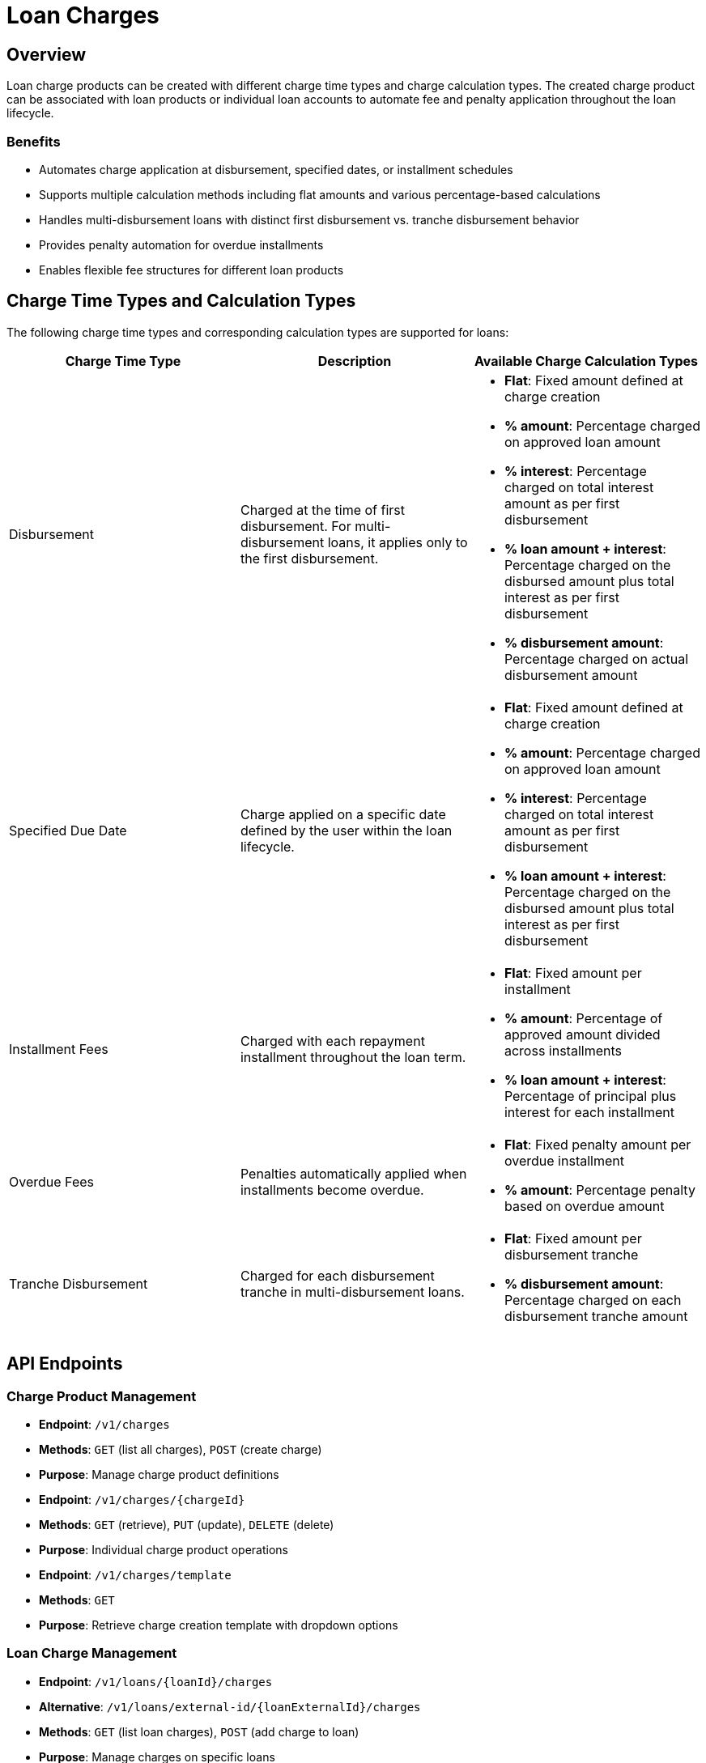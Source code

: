 = Loan Charges

== Overview

Loan charge products can be created with different charge time types and charge calculation types. The created charge product can be associated with loan products or individual loan accounts to automate fee and penalty application throughout the loan lifecycle.

=== Benefits

* Automates charge application at disbursement, specified dates, or installment schedules
* Supports multiple calculation methods including flat amounts and various percentage-based calculations
* Handles multi-disbursement loans with distinct first disbursement vs. tranche disbursement behavior
* Provides penalty automation for overdue installments
* Enables flexible fee structures for different loan products

== Charge Time Types and Calculation Types

The following charge time types and corresponding calculation types are supported for loans:

|===
| Charge Time Type | Description | Available Charge Calculation Types

| Disbursement
| Charged at the time of first disbursement. For multi-disbursement loans, it applies only to the first disbursement.
a|
- *Flat*: Fixed amount defined at charge creation
- *% amount*: Percentage charged on approved loan amount
- *% interest*: Percentage charged on total interest amount as per first disbursement  
- *% loan amount + interest*: Percentage charged on the disbursed amount plus total interest as per first disbursement
- *% disbursement amount*: Percentage charged on actual disbursement amount

| Specified Due Date
| Charge applied on a specific date defined by the user within the loan lifecycle.
a|
- *Flat*: Fixed amount defined at charge creation
- *% amount*: Percentage charged on approved loan amount
- *% interest*: Percentage charged on total interest amount as per first disbursement
- *% loan amount + interest*: Percentage charged on the disbursed amount plus total interest as per first disbursement

| Installment Fees
| Charged with each repayment installment throughout the loan term.
a|
- *Flat*: Fixed amount per installment
- *% amount*: Percentage of approved amount divided across installments
- *% loan amount + interest*: Percentage of principal plus interest for each installment

| Overdue Fees
| Penalties automatically applied when installments become overdue.
a|
- *Flat*: Fixed penalty amount per overdue installment
- *% amount*: Percentage penalty based on overdue amount

| Tranche Disbursement  
| Charged for each disbursement tranche in multi-disbursement loans.
a|
- *Flat*: Fixed amount per disbursement tranche
- *% disbursement amount*: Percentage charged on each disbursement tranche amount
|===

== API Endpoints

=== Charge Product Management

* *Endpoint*: `/v1/charges`
* *Methods*: `GET` (list all charges), `POST` (create charge)
* *Purpose*: Manage charge product definitions

* *Endpoint*: `/v1/charges/{chargeId}`  
* *Methods*: `GET` (retrieve), `PUT` (update), `DELETE` (delete)
* *Purpose*: Individual charge product operations

* *Endpoint*: `/v1/charges/template`
* *Methods*: `GET`
* *Purpose*: Retrieve charge creation template with dropdown options

=== Loan Charge Management

* *Endpoint*: `/v1/loans/{loanId}/charges`
* *Alternative*: `/v1/loans/external-id/{loanExternalId}/charges`
* *Methods*: `GET` (list loan charges), `POST` (add charge to loan)
* *Purpose*: Manage charges on specific loans

* *Endpoint*: `/v1/loans/{loanId}/charges/{chargeId}`
* *Alternative*: `/v1/loans/external-id/{loanExternalId}/charges/external-id/{chargeExternalId}`
* *Methods*: `GET` (retrieve), `PUT` (update), `DELETE` (remove), `POST` (execute commands)
* *Purpose*: Individual loan charge operations

* *Endpoint*: `/v1/loans/{loanId}/charges/template`
* *Methods*: `GET`  
* *Purpose*: Get template for adding charges to loans

=== Charge Commands

Loan charges support command-based operations via `POST` requests with `command` query parameter:

* `POST /v1/loans/{loanId}/charges/{chargeId}?command=waive` - Waive charge
* `POST /v1/loans/{loanId}/charges/{chargeId}?command=pay` - Pay charge directly

== Configuration

=== Charge Product Setup

1. *Charge Time Type*: Select when the charge should be applied (disbursement, specified date, installments, overdue, or tranche)
2. *Charge Calculation Type*: Choose calculation method (flat amount or percentage-based)
3. *Amount/Percentage*: Define the charge amount or percentage value
4. *Currency*: Must match the loan product currency
5. *Penalty Flag*: Mark charges as penalties for reporting purposes
6. *Active Status*: Enable/disable charge availability

=== Loan Product Association

* Associate default charges to loan products during product configuration
* Default charges are automatically applied when loans are created from the product
* Individual charges can be added to specific loans regardless of product defaults

=== Validation Rules

* Charge currency must match loan currency
* Specified due dates must fall within the loan term
* Percentage values must be within valid ranges (0-100)
* Overdue charges require penalty flag to be enabled
* Disbursement charges can only be added before loan disbursement

